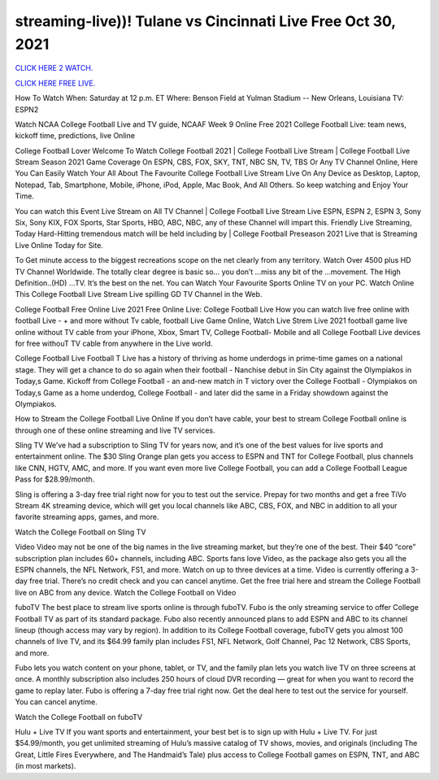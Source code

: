 streaming-live))! Tulane vs Cincinnati Live Free Oct 30, 2021
~~~~~~~~~~~~~~~~~~~~~~~~

`CLICK HERE 2 WATCH.
<https://hdwatchntv.com/ncaaf>`_

`CLICK HERE FREE LIVE.
<https://hdwatchntv.com/ncaaf>`_

How To Watch
When: Saturday at 12 p.m. ET
Where: Benson Field at Yulman Stadium -- New Orleans, Louisiana
TV: ESPN2

Watch NCAA College Football Live and TV guide, NCAAF Week 9 Online Free 2021 College Football Live: team news, kickoff time, predictions, live Online

College Football Lover Welcome To Watch College Football 2021 | College Football Live Stream | College Football Live Stream Season 2021 Game Coverage On ESPN, CBS, FOX, SKY, TNT, NBC SN, TV, TBS Or Any TV Channel Online, Here You Can Easily Watch Your All About The Favourite College Football Live Stream Live On Any Device as Desktop, Laptop, Notepad, Tab, Smartphone, Mobile, iPhone, iPod, Apple, Mac Book, And All Others. So keep watching and Enjoy Your Time.

You can watch this Event Live Stream on All TV Channel | College Football Live Stream Live ESPN, ESPN 2, ESPN 3, Sony Six, Sony KIX, FOX Sports, Star Sports, HBO, ABC, NBC, any of these Channel will impart this. Friendly Live Streaming, Today Hard-Hitting tremendous match will be held including by | College Football Preseason 2021 Live that is Streaming Live Online Today for Site.

To Get minute access to the biggest recreations scope on the net clearly from any territory. Watch Over 4500 plus HD TV Channel Worldwide. The totally clear degree is basic so… you don’t …miss any bit of the …movement. The High Definition..(HD) …TV. It’s the best on the net. You can Watch Your Favourite Sports Online TV on your PC. Watch Online This College Football Live Stream Live spilling GD TV Channel in the Web.

College Football Free Online Live 2021 Free Online Live: College Football Live How you can watch live free online with football Live - + and more without Tv cable, football Live Game Online, Watch Live Strem Live 2021 football game live online without TV cable from your iPhone, Xbox, Smart TV, College Football- Mobile and all College Football Live devices for free withouT TV cable from anywhere in the Live world.

College Football Live Football T Live has a history of thriving as home underdogs in prime-time games on a national stage. They will get a chance to do so again when their football - Nanchise debut in Sin City against the Olympiakos in Today,s Game. Kickoff from College Football - an and-new match in T victory over the College Football - Olympiakos on Today,s Game as a home underdog, College Football - and later did the same in a Friday showdown against the Olympiakos.

How to Stream the College Football Live Online If you don’t have cable, your best to stream College Football online is through one of these online streaming and live TV services.

Sling TV We’ve had a subscription to Sling TV for years now, and it’s one of the best values for live sports and entertainment online. The $30 Sling Orange plan gets you access to ESPN and TNT for College Football, plus channels like CNN, HGTV, AMC, and more. If you want even more live College Football, you can add a College Football League Pass for $28.99/month.

Sling is offering a 3-day free trial right now for you to test out the service. Prepay for two months and get a free TiVo Stream 4K streaming device, which will get you local channels like ABC, CBS, FOX, and NBC in addition to all your favorite streaming apps, games, and more.

Watch the College Football on Sling TV

Video Video may not be one of the big names in the live streaming market, but they’re one of the best. Their $40 “core” subscription plan includes 60+ channels, including ABC. Sports fans love Video, as the package also gets you all the ESPN channels, the NFL Network, FS1, and more. Watch on up to three devices at a time. Video is currently offering a 3-day free trial. There’s no credit check and you can cancel anytime. Get the free trial here and stream the College Football live on ABC from any device. Watch the College Football on Video

fuboTV The best place to stream live sports online is through fuboTV. Fubo is the only streaming service to offer College Football TV as part of its standard package. Fubo also recently announced plans to add ESPN and ABC to its channel lineup (though access may vary by region). In addition to its College Football coverage, fuboTV gets you almost 100 channels of live TV, and its $64.99 family plan includes FS1, NFL Network, Golf Channel, Pac 12 Network, CBS Sports, and more.

Fubo lets you watch content on your phone, tablet, or TV, and the family plan lets you watch live TV on three screens at once. A monthly subscription also includes 250 hours of cloud DVR recording — great for when you want to record the game to replay later. Fubo is offering a 7-day free trial right now. Get the deal here to test out the service for yourself. You can cancel anytime.

Watch the College Football on fuboTV

Hulu + Live TV If you want sports and entertainment, your best bet is to sign up with Hulu + Live TV. For just $54.99/month, you get unlimited streaming of Hulu’s massive catalog of TV shows, movies, and originals (including The Great, Little Fires Everywhere, and The Handmaid’s Tale) plus access to College Football games on ESPN, TNT, and ABC (in most markets).
